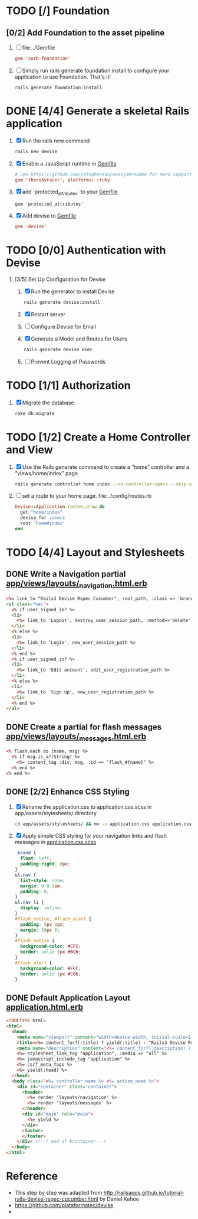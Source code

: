 * TODO [/] Foundation
** [0/2] Add Foundation to the asset pipeline
   1. [ ] file:../Gemfile
      #+BEGIN_SRC conf
        gem 'zurb-foundation'
      #+END_SRC
   2. [ ] Simply run rails generate foundation:install to configure your application to use Foundation. That's it!
      #+BEGIN_SRC 
        rails generate foundation:install
      #+END_SRC
* DONE [4/4] Generate a skeletal Rails application
  1. [X] Run the rails new command
     #+BEGIN_SRC sh
       rails new devise
     #+END_SRC
  2. [X] Enable a JavaScript runtime in [[file:../Gemfile][Gemfile]]
       #+BEGIN_SRC conf
         # See https://github.com/sstephenson/execjs#readme for more supported runtimes
         gem 'therubyracer', platforms: :ruby
       #+END_SRC
  3. [X] add `protected_attributes` to your [[file:../Gemfile][Gemfile]]
     #+BEGIN_SRC congf
       gem 'protected_attributes'
     #+END_SRC
  4. [X] Add devise to [[file:../Gemfile][Gemfile]]
     #+BEGIN_SRC conf
       gem 'devise'
     #+END_SRC
* TODO [0/0] Authentication with Devise
  1. [3/5] Set Up Configuration for Devise
     1. [X] Run the generator to install Devise
	#+BEGIN_SRC sh
	  rails generate devise:install
	#+END_SRC
     2. [X] Restart server
     3. [ ] Configure Devise for Email
     4. [X] Generate a Model and Routes for Users
	#+BEGIN_SRC sh
          rails generate devise User
	#+END_SRC
     5. [ ] Prevent Logging of Passwords
* TODO [1/1] Authorization
  1. [X] Migrate the database
     #+BEGIN_SRC sh
       rake db:migrate
     #+END_SRC
* TODO [1/2] Create a Home Controller and View
  1. [X] Use the Rails generate command to create a “home” controller and a “views/home/index” page
     #+BEGIN_SRC sh
       rails generate controller home index --no-controller-specs --skip-stylesheets --skip-javascripts
     #+END_SRC
  2. [ ] set a route to your home page. file:../config/routes.rb
     #+BEGIN_SRC ruby
       Devise::Application.routes.draw do
         get "home/index"
         devise_for :users
         root 'home#index'
       end
     #+END_SRC
* TODO [4/4] Layout and Stylesheets
** DONE Write a Navigation partial [[file:../app/views/layouts/_navigation.html.erb][app/views/layouts/_navigation.html.erb]]
  #+BEGIN_SRC html
    <%= link_to "Rails3 Devise Rspec Cucumber", root_path, :class => 'brand' %>
    <ul class="nav">
      <% if user_signed_in? %>
      <li>
        <%= link_to 'Logout', destroy_user_session_path, :method=>'delete' %>
      </li>
      <% else %>
      <li>
        <%= link_to 'Login', new_user_session_path %>
      </li>
      <% end %>
      <% if user_signed_in? %>
      <li>
        <%= link_to 'Edit account', edit_user_registration_path %>
      </li>
      <% else %>
      <li>
        <%= link_to 'Sign up', new_user_registration_path %>
      </li>
      <% end %>
    </ul>
  #+END_SRC

** DONE Create a partial for flash messages [[file:../app/views/layouts/_messages.html.erb][app/views/layouts/_messages.html.erb]]
  #+BEGIN_SRC html
    <% flash.each do |name, msg| %>
      <% if msg.is_a?(String) %>
        <%= content_tag :div, msg, :id => "flash_#{name}" %>
      <% end %>
    <% end %>  
  #+END_SRC
** DONE [2/2] Enhance CSS Styling
  1. [X] Rename the application.css to application.css.scss in app/assets/stylesheets/ directory
     #+BEGIN_SRC sh
     cd app/assets/stylesheets/ && mv -v application.css application.css.scss
     #+END_SRC
  2. [X] Apply simple CSS styling for your navigation links and flash messages in [[file:/ssh:usahealthscience.com:/home/troy/srv/devise/128/devise/app/assets/stylesheets/application.css.scss][application.css.scss]]
     #+BEGIN_SRC css
       .brand {
         float: left;
         padding-right: 8px;
       }
       ul.nav {
         list-style: none;
         margin: 0 0 2em;
         padding: 0;
       }
       ul.nav li {
         display: inline;
       }
       #flash_notice, #flash_alert {
         padding: 5px 8px;
         margin: 10px 0;
       }
       #flash_notice {
         background-color: #CFC;
         border: solid 1px #6C6;
       }
       #flash_alert {
         background-color: #FCC;
         border: solid 1px #C66;
       }     
     #+END_SRC
** DONE Default Application Layout [[file:../app/views/layouts/application.html.erb][application.html.erb]]
   #+BEGIN_SRC html
     <!DOCTYPE html>
     <html>
       <head>
         <meta name="viewport" content="width=device-width, initial-scale=1.0">
         <title><%= content_for?(:title) ? yield(:title) : "Rails3 Devise Rspec Cucumber" %></title>
         <meta name="description" content="<%= content_for?(:description) ? yield(:description) : "Rails3 Devise Rspec Cucumber" %>">
         <%= stylesheet_link_tag "application", :media => "all" %>
         <%= javascript_include_tag "application" %>
         <%= csrf_meta_tags %>
         <%= yield(:head) %>
       </head>
       <body class="<%= controller_name %> <%= action_name %>">
         <div id="container" class="container">
           <header>
             <%= render 'layouts/navigation' %>
             <%= render 'layouts/messages' %>
           </header>
           <div id="main" role="main">
             <%= yield %>
           </div>
           <footer>
           </footer>
         </div> <!--! end of #container -->
       </body>
     </html>   
   #+END_SRC
* Reference
  - This step by step was adapted from
    http://railsapps.github.io/tutorial-rails-devise-rspec-cucumber.html
    by Daniel Kehoe
  - https://github.com/plataformatec/devise
  - 
